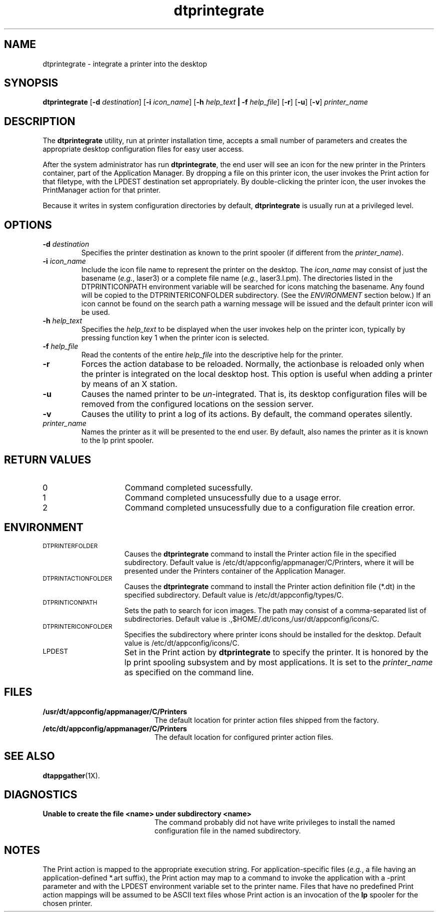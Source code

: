 .\"----------------------------------------------------------------------------
.\"----------------------------------------------------------------------------
.TH dtprintegrate 1X "13 May 1994"
.BH "13 May -1994"
.de V1
\fBdtprintegrate\fR
..
.\"---
.\"----------------------------------------------------------------------------
.SH NAME
dtprintegrate \- integrate a printer into the desktop
.\"----------------------------------------------------------------------------
.SH SYNOPSIS
.V1
\fR[\fB-d\fI destination\fR] 
\fR[\fB-i\fI icon_name\fR] 
\fR[\fB-h\fI help_text \fB|\fR \fB-f\fR \fIhelp_file\fR] 
\fR[\fB-r\fR] 
\fR[\fB-u\fR] 
\fR[\fB-v\fR] 
\fR\fIprinter_name\fR
.SH DESCRIPTION
The 
.V1
utility, run at printer installation time, accepts
a small number of parameters and creates the appropriate desktop configuration
files for easy user access.  
.PP
After the system administrator has run \fBdtprintegrate\fR, the end user
will see an icon for the new printer in the \f(CWPrinters\fR
container, part of
the Application Manager.  By dropping a file on this printer icon, the
user invokes the \f(CWPrint\fR action for that filetype, with the 
\f(CWLPDEST\fR destination set appropriately.  
By double-clicking the printer icon, the
user invokes the \f(CWPrintManager\fR action for that printer.
.PP
Because it writes in system configuration directories by default, 
.V1 
is usually
run at a privileged level.
.SH OPTIONS
.TP
\fB-d \fIdestination\fR
Specifies the printer destination as known to the print spooler (if 
different from the \fIprinter_name\fR).
.TP
\fB-i \fIicon_name\fR
Include the icon file name to represent the printer on the desktop.
The \fIicon_name\fR may consist of just the basename (\fIe.g.\fR,
\f(CWlaser3\fR) or a complete file name (\fIe.g.\fR, \f(CWlaser3.l.pm\fR).
The directories listed in the \f(CWDTPRINTICONPATH\fR environment variable
will be searched for icons matching the basename. Any found will
be copied to the \f(CWDTPRINTERICONFOLDER\fR subdirectory.  (See the
\fIENVIRONMENT\fR section below.)
If an icon cannot be found on the search path
a warning message will be issued and the default printer icon will be
used.
.TP
\fB-h\fR \fIhelp_text\fR
Specifies the \fIhelp_text\fR to be displayed when the user invokes help
on the printer icon, typically by pressing function key 1 when the
printer icon is selected.
.TP
\fB-f\fR \fIhelp_file\fR
Read the contents of the entire \fIhelp_file\fR into the descriptive 
help for the printer. 
.TP
\fB-r\fR
Forces the action database to be reloaded.  Normally, the actionbase
is reloaded only when the printer is integrated on the local desktop
host.  This option is useful when adding a printer by means of an
X station.
.TP
\fB-u\fR
Causes the named printer to be \fIun\fR-integrated.  That is, its
desktop configuration files will be removed from the configured
locations on the session server.
.TP
\fB-v\fR 
Causes the utility to print a log of its actions.
By default, the command operates silently.
.TP
\fIprinter_name\fR
Names the printer as it will be presented to the end user.  By default, also 
names the printer as it is known to the lp print spooler.
.SH RETURN VALUES
.TP 15
0
Command completed sucessfully.
.TP 15
1
Command completed unsucessfully due to a usage error.
.TP 15
2
Command completed unsucessfully due to a configuration file creation
error.
.SH ENVIRONMENT
.LP
.TP 15
.SM DTPRINTERFOLDER
Causes the 
.V1
command to install the Printer
action file in the specified subdirectory.
Default value is \f(CW/etc/dt/appconfig/appmanager/C/Printers\fR, where
it will be presented under the \f(CWPrinters\fR container of
the Application Manager.
.TP 15
.SM DTPRINTACTIONFOLDER
Causes the
.V1 
command to install the Printer
action definition file (\f(CW*.dt\fR) 
in the specified subdirectory.
Default value is \f(CW/etc/dt/appconfig/types/C\fR.
.TP 15
.SM DTPRINTICONPATH
Sets the path to search for icon images.  The path may consist of a
comma-separated list of subdirectories.
Default value is \f(CW.,$HOME/.dt/icons,/usr/dt/appconfig/icons/C\fR.
.TP 15
.SM DTPRINTERICONFOLDER
Specifies the subdirectory where printer icons should be installed for
the desktop.  Default value is \f(CW/etc/dt/appconfig/icons/C\fR.
.TP 15
.SM LPDEST
Set in the \f(CWPrint\fR action
by
.V1
to specify the printer.  It is honored
by the lp print spooling subsystem and by most applications.
It is set to the \fIprinter_name\fR as specified on the command line.
.SH FILES
.PD 0
.TP 20
\fB/usr/dt/appconfig/appmanager/C/Printers\fR
The default location for printer action files shipped from the factory.
.TP 20
\fB/etc/dt/appconfig/appmanager/C/Printers\fR
The default location for configured printer action files.
.PD
.SH "SEE ALSO"
.BR dtappgather (1X).
.SH DIAGNOSTICS
.TP 20
.B Unable to create the file "<name>" under subdirectory "<name>"
The command probably did not have write privileges to install the
named configuration file in the named subdirectory.
.SH NOTES
.LP
The \f(CWPrint\fR action is mapped to the appropriate execution string.
For application-specific files (\fIe.g.\fR, a file having an
application-defined \f(CW*.art\fR suffix), the \f(CWPrint\fR action
may map to a command to invoke the application with a \f(CW-print\fR
parameter and with the \f(CWLPDEST\fR environment variable set to the
printer name.   Files that have no predefined \f(CWPrint\fR action mappings will
be assumed to be ASCII text files whose \f(CWPrint\fR action is an
invocation of the \fBlp\fR spooler for the chosen printer.
.\""""""""""""""
